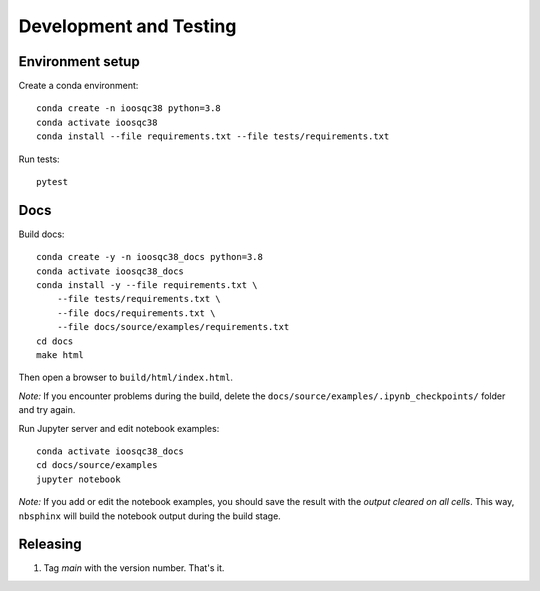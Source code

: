 Development and Testing
=======================

Environment setup
-----------------

Create a conda environment::

    conda create -n ioosqc38 python=3.8
    conda activate ioosqc38
    conda install --file requirements.txt --file tests/requirements.txt

Run tests::

    pytest

Docs
-----

Build docs::

    conda create -y -n ioosqc38_docs python=3.8
    conda activate ioosqc38_docs
    conda install -y --file requirements.txt \
        --file tests/requirements.txt \
        --file docs/requirements.txt \
        --file docs/source/examples/requirements.txt
    cd docs
    make html

Then open a browser to ``build/html/index.html``.

*Note:* If you encounter problems during the build, delete the ``docs/source/examples/.ipynb_checkpoints/`` folder and try again.

Run Jupyter server and edit notebook examples::

    conda activate ioosqc38_docs
    cd docs/source/examples
    jupyter notebook

*Note:* If you add or edit the notebook examples, you should save the result with the *output cleared on all cells*.
This way, ``nbsphinx`` will build the notebook output during the build stage.

Releasing
---------

1. Tag `main` with the version number. That's it.
